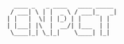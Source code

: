 #+TITLE:
#+AUTHOR: idsyr
#+DESCRIPTION: cnpct repo readme 
#+STARTUP: showeveryhing
#+OPTIONS: toc:2
#+begin_src shell
  ____ _   _ ____   ____ _____
 / ___| \ | |  _ \ / ___|_   _|
| |   |  \| | |_) | |     | |
| |___| |\  |  __/| |___  | |
 \____|_| \_|_|    \____| |_|
#+end_src
